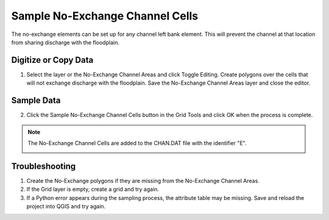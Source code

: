 Sample No-Exchange Channel Cells
=================================

The no-exchange elements can be set up for any channel left bank element.
This will prevent the channel at that location from sharing discharge with the floodplain.

.. image:: ../../img/No-Exchange-Channel/No002.png

Digitize or Copy Data
---------------------

1. Select the layer or the No-Exchange Channel Areas and click Toggle
   Editing. Create polygons over the cells that will not exchange discharge with the floodplain. Save the
   No-Exchange Channel Areas layer and close the editor.

.. image:: ../../img/No-Exchange-Channel/No005.png

Sample Data
-----------

2. Click the Sample No-Exchange Channel Cells button in the Grid Tools and click
   OK when the process is complete.

.. image:: ../../img/No-Exchange-Channel/No002.png

.. image:: ../../img/No-Exchange-Channel/No006.png

.. note:: The No-Exchange Channel Cells are added to the CHAN.DAT file with the identifier "E".

    .. image:: ../../img/No-Exchange-Channel/No007.png

Troubleshooting
---------------

1. Create the No-Exchange polygons if they are missing
   from the No-Exchange Channel Areas.

2. If the Grid layer is empty,
   create a grid and try again.

3. If a Python error appears during the sampling process, the attribute
   table may be missing. Save and reload the project into QGIS and try
   again.
